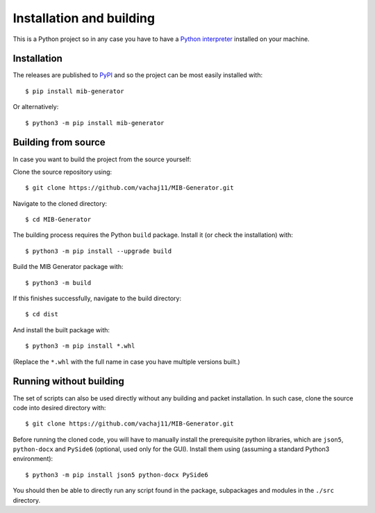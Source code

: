 Installation and building
=========================

This is a Python project so in any case you have to have a `Python interpreter <https://www.python.org/downloads/>`_ installed on your machine. 

Installation
------------

The releases are published to `PyPI <https://pypi.org/project/mib-generator>`_ and so the project can be most easily installed with: ::

	$ pip install mib-generator
	
Or alternatively: ::

	$ python3 -m pip install mib-generator
	

Building from source
--------------------

In case you want to build the project from the source yourself:

Clone the source repository using: ::

	$ git clone https://github.com/vachaj11/MIB-Generator.git
	
Navigate to the cloned directory: ::

	$ cd MIB-Generator

The building process requires the Python ``build`` package. Install it (or check the installation) with: ::

	$ python3 -m pip install --upgrade build

Build the MIB Generator package with: ::

	$ python3 -m build

If this finishes successfully, navigate to the build directory: ::

	$ cd dist
	
And install the built package with: ::

	$ python3 -m pip install *.whl
	
(Replace the ``*.whl`` with the full name in case you have multiple versions built.)

Running without building
------------------------

The set of scripts can also be used directly without any building and packet installation. In such case, clone the source code into desired directory with: ::

	$ git clone https://github.com/vachaj11/MIB-Generator.git

Before running the cloned code, you will have to manually install the prerequisite python libraries, which are ``json5``, ``python-docx`` and ``PySide6`` (optional, used only for the GUI). Install them using (assuming a standard Python3 environment): ::

	$ python3 -m pip install json5 python-docx PySide6

You should then be able to directly run any script found in the package, subpackages and modules in the ``./src`` directory.
